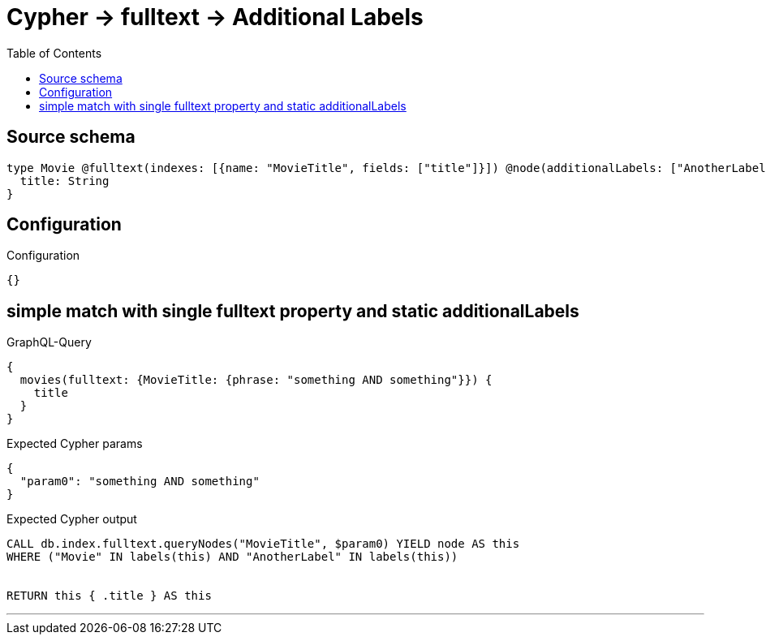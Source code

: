 :toc:

= Cypher -> fulltext -> Additional Labels

== Source schema

[source,graphql,schema=true]
----
type Movie @fulltext(indexes: [{name: "MovieTitle", fields: ["title"]}]) @node(additionalLabels: ["AnotherLabel"]) {
  title: String
}
----

== Configuration

.Configuration
[source,json,schema-config=true]
----
{}
----
== simple match with single fulltext property and static additionalLabels

.GraphQL-Query
[source,graphql]
----
{
  movies(fulltext: {MovieTitle: {phrase: "something AND something"}}) {
    title
  }
}
----

.Expected Cypher params
[source,json]
----
{
  "param0": "something AND something"
}
----

.Expected Cypher output
[source,cypher]
----
CALL db.index.fulltext.queryNodes("MovieTitle", $param0) YIELD node AS this
WHERE ("Movie" IN labels(this) AND "AnotherLabel" IN labels(this))


RETURN this { .title } AS this
----

'''

